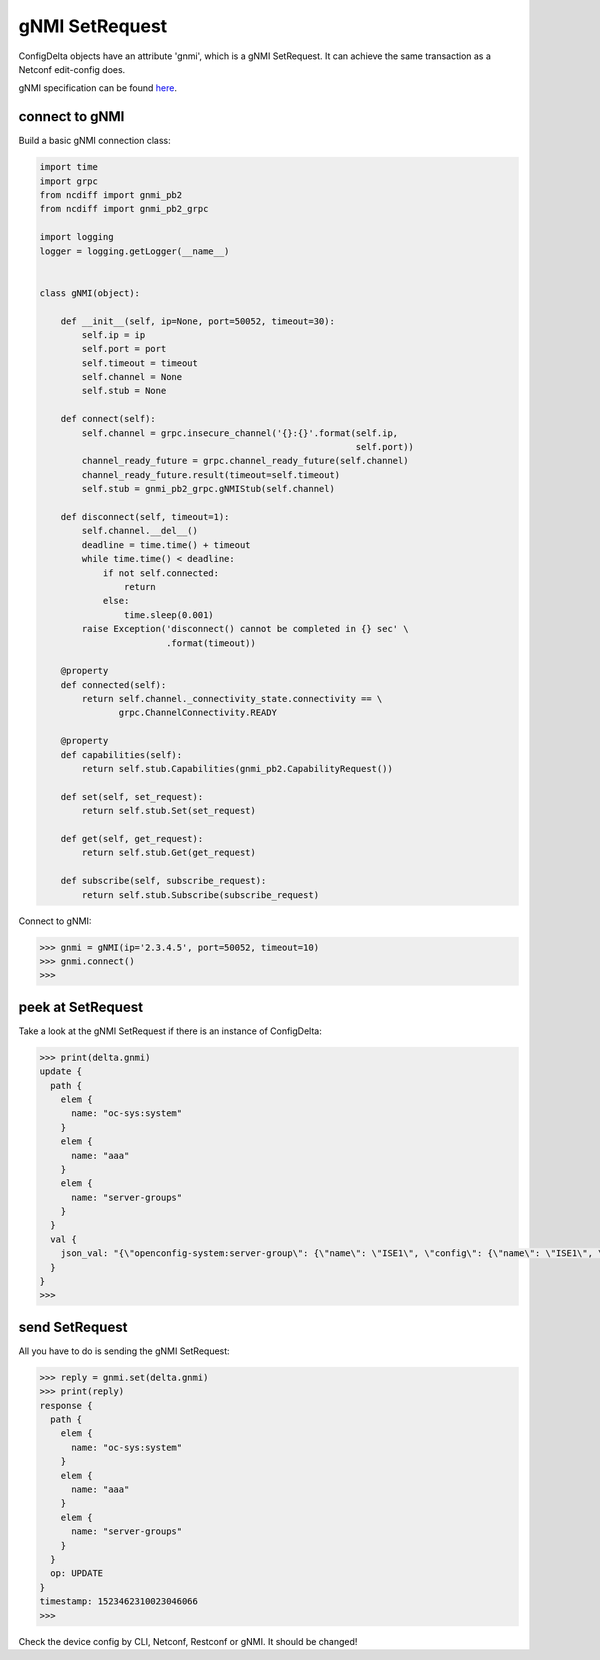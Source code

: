 gNMI SetRequest
===============

ConfigDelta objects have an attribute 'gnmi', which is a gNMI SetRequest.
It can achieve the same transaction as a Netconf edit-config does.

gNMI specification can be found `here
<https://github.com/openconfig/reference/blob/master/rpc/gnmi/gnmi-specification.md>`_.


connect to gNMI
---------------

Build a basic gNMI connection class:

.. code-block:: text

    import time
    import grpc
    from ncdiff import gnmi_pb2
    from ncdiff import gnmi_pb2_grpc

    import logging
    logger = logging.getLogger(__name__)


    class gNMI(object):

        def __init__(self, ip=None, port=50052, timeout=30):
            self.ip = ip
            self.port = port
            self.timeout = timeout
            self.channel = None
            self.stub = None

        def connect(self):
            self.channel = grpc.insecure_channel('{}:{}'.format(self.ip,
                                                                self.port))
            channel_ready_future = grpc.channel_ready_future(self.channel)
            channel_ready_future.result(timeout=self.timeout)
            self.stub = gnmi_pb2_grpc.gNMIStub(self.channel)

        def disconnect(self, timeout=1):
            self.channel.__del__()
            deadline = time.time() + timeout
            while time.time() < deadline:
                if not self.connected:
                    return
                else:
                    time.sleep(0.001)
            raise Exception('disconnect() cannot be completed in {} sec' \
                            .format(timeout))

        @property
        def connected(self):
            return self.channel._connectivity_state.connectivity == \
                   grpc.ChannelConnectivity.READY

        @property
        def capabilities(self):
            return self.stub.Capabilities(gnmi_pb2.CapabilityRequest())

        def set(self, set_request):
            return self.stub.Set(set_request)

        def get(self, get_request):
            return self.stub.Get(get_request)

        def subscribe(self, subscribe_request):
            return self.stub.Subscribe(subscribe_request)

Connect to gNMI:

.. code-block:: text

    >>> gnmi = gNMI(ip='2.3.4.5', port=50052, timeout=10)
    >>> gnmi.connect()
    >>>

peek at SetRequest
------------------

Take a look at the gNMI SetRequest if there is an instance of ConfigDelta:

.. code-block:: text

    >>> print(delta.gnmi)
    update {
      path {
        elem {
          name: "oc-sys:system"
        }
        elem {
          name: "aaa"
        }
        elem {
          name: "server-groups"
        }
      }
      val {
        json_val: "{\"openconfig-system:server-group\": {\"name\": \"ISE1\", \"config\": {\"name\": \"ISE1\", \"type\": \"openconfig-aaa:RADIUS\"}}}"
      }
    }
    >>>

send SetRequest
---------------

All you have to do is sending the gNMI SetRequest:

.. code-block:: text

    >>> reply = gnmi.set(delta.gnmi)
    >>> print(reply)
    response {
      path {
        elem {
          name: "oc-sys:system"
        }
        elem {
          name: "aaa"
        }
        elem {
          name: "server-groups"
        }
      }
      op: UPDATE
    }
    timestamp: 1523462310023046066
    >>>

Check the device config by CLI, Netconf, Restconf or gNMI. It should be
changed!


.. sectionauthor:: Jonathan Yang <yuekyang@cisco.com>

